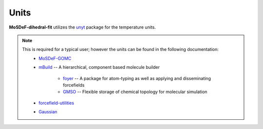 =====
Units
=====
.. image:: https://img.shields.io/badge/license-MIT-blue.svg
    :target: http://opensource.org/licenses/MIT

**MoSDeF-dihedral-fit** utilizes the `unyt <https://unyt.readthedocs.io/en/stable/>`_ package for the temperature units.

.. note::
    This is required for a typical user; however the units can be found in the following documentation:
        * `MoSDeF-GOMC <https://github.com/GOMC-WSU/MoSDeF-GOMC/tree/master/mosdef_gomc>`_

        * `mBuild <https://mbuild.mosdef.org/en/stable/>`_ -- A hierarchical, component based molecule builder

	    * `foyer <https://foyer.mosdef.org/en/stable/>`_ -- A package for atom-typing as well as applying and disseminating forcefields

	    * `GMSO <https://gmso.mosdef.org/en/stable/>`_ -- Flexible storage of chemical topology for molecular simulation

        * `forcefield-utilities <https://github.com/mosdef-hub/forcefield-utilities/>`_

        * `Gaussian <https://gaussian.com>`_
